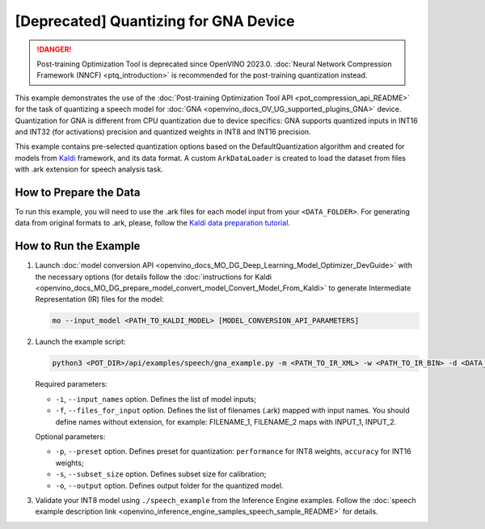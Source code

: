 .. {#pot_example_speech_README}

[Deprecated] Quantizing for GNA Device
=========================================

.. danger:: Post-training Optimization Tool is deprecated since OpenVINO 2023.0. :doc:`Neural Network Compression Framework (NNCF) <ptq_introduction>` is recommended for the post-training quantization instead.


This example demonstrates the use of the :doc:`Post-training Optimization Tool API <pot_compression_api_README>` for the task of quantizing a speech model for :doc:`GNA <openvino_docs_OV_UG_supported_plugins_GNA>` device. Quantization for GNA is different from CPU quantization due to device specifics: GNA supports quantized inputs in INT16 and INT32 (for activations) precision and quantized weights in INT8 and INT16 precision.

This example contains pre-selected quantization options based on the DefaultQuantization algorithm and created for models from `Kaldi <http://kaldi-asr.org/doc/>`__ framework, and its data format.
A custom ``ArkDataLoader`` is created to load the dataset from files with .ark extension for speech analysis task.

How to Prepare the Data
#######################

To run this example, you will need to use the .ark files for each model input from your ``<DATA_FOLDER>``.
For generating data from original formats to .ark, please, follow the `Kaldi data preparation tutorial <https://kaldi-asr.org/doc/data_prep.html>`__.

How to Run the Example
######################

1. Launch :doc:`model conversion API <openvino_docs_MO_DG_Deep_Learning_Model_Optimizer_DevGuide>` with the necessary options (for details follow the :doc:`instructions for Kaldi <openvino_docs_MO_DG_prepare_model_convert_model_Convert_Model_From_Kaldi>` to generate Intermediate Representation (IR) files for the model:

   .. code-block:: sh

      mo --input_model <PATH_TO_KALDI_MODEL> [MODEL_CONVERSION_API_PARAMETERS]


2. Launch the example script:

   .. code-block:: sh

      python3 <POT_DIR>/api/examples/speech/gna_example.py -m <PATH_TO_IR_XML> -w <PATH_TO_IR_BIN> -d <DATA_FOLDER> --input_names [LIST_OF_MODEL_INPUTS] --files_for_input [LIST_OF_INPUT_FILES]


   Required parameters:

   - ``-i``, ``--input_names`` option. Defines the list of model inputs;
   - ``-f``, ``--files_for_input`` option. Defines the list of filenames (.ark) mapped with input names. You should define names without extension, for example: FILENAME_1, FILENAME_2 maps with INPUT_1, INPUT_2.

   Optional parameters:

   - ``-p``, ``--preset`` option. Defines preset for quantization: ``performance`` for INT8 weights, ``accuracy`` for INT16 weights;
   - ``-s``, ``--subset_size`` option. Defines subset size for calibration;
   - ``-o``, ``--output`` option. Defines output folder for the quantized model.

3. Validate your INT8 model using ``./speech_example`` from the Inference Engine examples. Follow the :doc:`speech example description link <openvino_inference_engine_samples_speech_sample_README>` for details.

